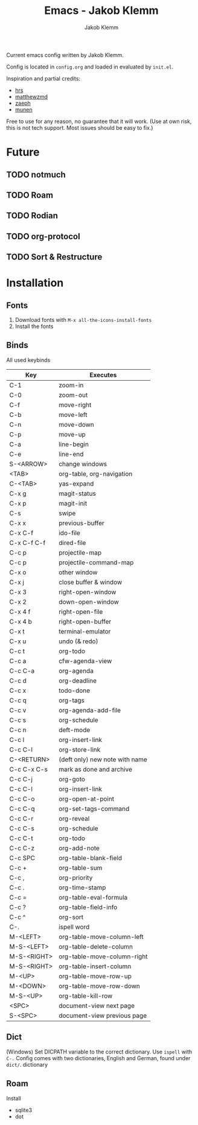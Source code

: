#+TITLE: Emacs - Jakob Klemm
#+AUTHOR: Jakob Klemm

Current emacs config written by Jakob Klemm.

Config is located in =config.org= and loaded in evaluated by =init.el=.

Inspiration and partial credits:
- [[https:github.com/hrs][hrs]]
- [[https:github.com/matthewzmd][matthewzmd]]
- [[https:github.com/zaeph/.emacs.d][zaeph]]
- [[https:github.com/munen/emacs.d/][munen]]
Free to use for any reason, no guarantee that it will work.
(Use at own risk, this is not tech support. Most issues should be easy to fix.)
* Future
** TODO notmuch
** TODO Roam
** TODO Rodian
** TODO org-protocol
** TODO Sort & Restructure
* Installation
** Fonts
1. Download fonts with =M-x all-the-icons-install-fonts=
2. Install the fonts
** Binds
All used keybinds
	 | Key         | Executes                       |
	 |-------------+--------------------------------|
	 | C-1         | zoom-in                        |
	 | C-0         | zoom-out                       |
	 | C-f         | move-right                     |
	 | C-b         | move-left                      |
	 | C-n         | move-down                      |
	 | C-p         | move-up                        |
	 | C-a         | line-begin                     |
	 | C-e         | line-end                       |
	 | S-<ARROW>   | change windows                 |
	 | <TAB>       | org-table, org-navigation      |
	 | C-<TAB>     | yas-expand                     |
	 | C-x g       | magit-status                   |
	 | C-x p       | magit-init                     |
	 | C-s         | swipe                          |
	 | C-x x       | previous-buffer                |
	 | C-x C-f     | ido-file                       |
	 | C-x C-f C-f | dired-file                     |
	 | C-c p       | projectile-map                 |
	 | C-c p       | projectile-command-map         |
	 | C-x o       | other window                   |
	 | C-x j       | close buffer & window          |
	 | C-x 3       | right-open-window              |
	 | C-x 2       | down-open-window               |
	 | C-x 4 f     | right-open-file                |
	 | C-x 4 b     | right-open-buffer              |
	 | C-x t       | terminal-emulator              |
	 | C-x u       | undo (& redo)                  |
	 | C-c t       | org-todo                       |
	 | C-c a       | cfw-agenda-view                |
	 | C-c C-a     | org-agenda                     |
	 | C-c d       | org-deadline                   |
	 | C-c x       | todo-done                      |
	 | C-c q       | org-tags                       |
	 | C-c v       | org-agenda-add-file            |
	 | C-c s       | org-schedule                   |
	 | C-c n       | deft-mode                      |
	 | C-c l       | org-insert-link                |
	 | C-c C-l     | org-store-link                 |
	 | C-<RETURN>  | (deft only) new note with name |
	 | C-c C-x C-s | mark as done and archive       |
	 | C-c C-j     | org-goto                       |
	 | C-c C-l     | org-insert-link                |
	 | C-c C-o     | org-open-at-point              |
	 | C-c C-q     | org-set-tags-command           |
	 | C-c C-r     | org-reveal                     |
	 | C-c C-s     | org-schedule                   |
	 | C-c C-t     | org-todo                       |
	 | C-c C-z     | org-add-note                   |
	 | C-c SPC     | org-table-blank-field          |
	 | C-c +       | org-table-sum                  |
	 | C-c ,       | org-priority                   |
	 | C-c .       | org-time-stamp                 |
	 | C-c =       | org-table-eval-formula         |
	 | C-c ?       | org-table-field-info           |
	 | C-c ^       | org-sort                       |
	 | C-.         | ispell word                    |
	 | M-<LEFT>    | org-table-move-column-left     |
	 | M-S-<LEFT>  | org-table-delete-column        |
	 | M-S-<RIGHT> | org-table-move-column-right    |
	 | M-S-<RIGHT> | org-table-insert-column        |
	 | M-<UP>      | org-table-move-row-up          |
	 | M-<DOWN>    | org-table-move-row-down        |
	 | M-S-<UP>    | org-table-kill-row             |
	 | <SPC>       | document-view next page        |
	 | S-<SPC>     | document-view previous page    |
** Dict
(Windows)
Set DICPATH variable to the correct dictionary. Use =ispell= with =C-.=
Config comes with two dictionaries, English and German, found under =dict/=.
dictionary
** Roam
Install
- sqlite3
- dot
